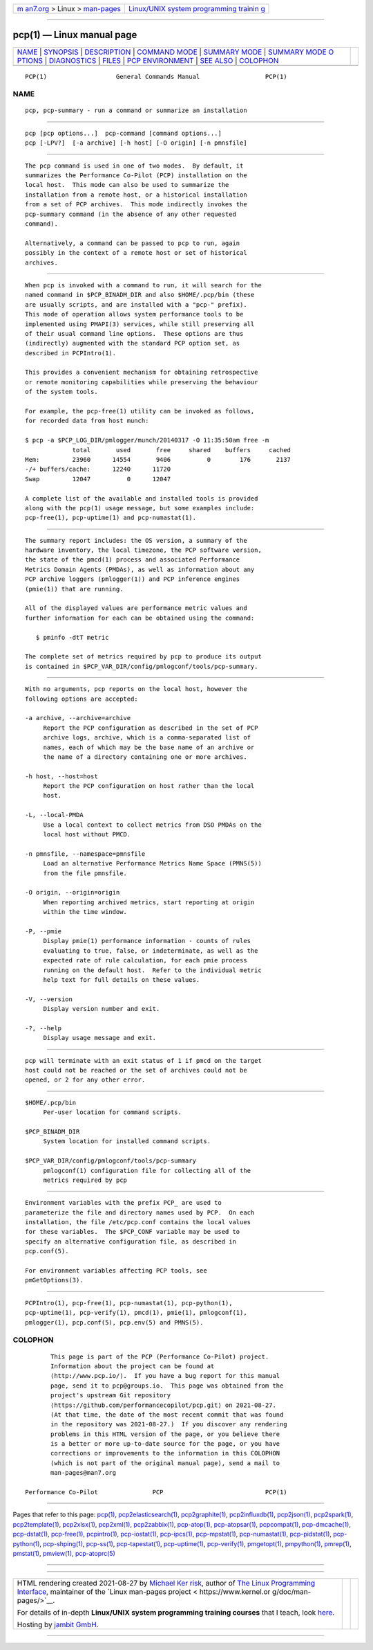 .. container:: page-top

.. container:: nav-bar

   +----------------------------------+----------------------------------+
   | `m                               | `Linux/UNIX system programming   |
   | an7.org <../../../index.html>`__ | trainin                          |
   | > Linux >                        | g <http://man7.org/training/>`__ |
   | `man-pages <../index.html>`__    |                                  |
   +----------------------------------+----------------------------------+

--------------

pcp(1) — Linux manual page
==========================

+-----------------------------------+-----------------------------------+
| `NAME <#NAME>`__ \|               |                                   |
| `SYNOPSIS <#SYNOPSIS>`__ \|       |                                   |
| `DESCRIPTION <#DESCRIPTION>`__ \| |                                   |
| `COMMAND MODE <#COMMAND_MODE>`__  |                                   |
| \|                                |                                   |
| `SUMMARY MODE <#SUMMARY_MODE>`__  |                                   |
| \|                                |                                   |
| `SUMMARY MODE O                   |                                   |
| PTIONS <#SUMMARY_MODE_OPTIONS>`__ |                                   |
| \| `DIAGNOSTICS <#DIAGNOSTICS>`__ |                                   |
| \| `FILES <#FILES>`__ \|          |                                   |
| `PCP                              |                                   |
| ENVIRONMENT <#PCP_ENVIRONMENT>`__ |                                   |
| \| `SEE ALSO <#SEE_ALSO>`__ \|    |                                   |
| `COLOPHON <#COLOPHON>`__          |                                   |
+-----------------------------------+-----------------------------------+
| .. container:: man-search-box     |                                   |
+-----------------------------------+-----------------------------------+

::

   PCP(1)                   General Commands Manual                  PCP(1)

NAME
-------------------------------------------------

::

          pcp, pcp-summary - run a command or summarize an installation


---------------------------------------------------------

::

          pcp [pcp options...]  pcp-command [command options...]
          pcp [-LPV?]  [-a archive] [-h host] [-O origin] [-n pmnsfile]


---------------------------------------------------------------

::

          The pcp command is used in one of two modes.  By default, it
          summarizes the Performance Co-Pilot (PCP) installation on the
          local host.  This mode can also be used to summarize the
          installation from a remote host, or a historical installation
          from a set of PCP archives.  This mode indirectly invokes the
          pcp-summary command (in the absence of any other requested
          command).

          Alternatively, a command can be passed to pcp to run, again
          possibly in the context of a remote host or set of historical
          archives.


-----------------------------------------------------------------

::

          When pcp is invoked with a command to run, it will search for the
          named command in $PCP_BINADM_DIR and also $HOME/.pcp/bin (these
          are usually scripts, and are installed with a "pcp-" prefix).
          This mode of operation allows system performance tools to be
          implemented using PMAPI(3) services, while still preserving all
          of their usual command line options.  These options are thus
          (indirectly) augmented with the standard PCP option set, as
          described in PCPIntro(1).

          This provides a convenient mechanism for obtaining retrospective
          or remote monitoring capabilities while preserving the behaviour
          of the system tools.

          For example, the pcp-free(1) utility can be invoked as follows,
          for recorded data from host munch:

          $ pcp -a $PCP_LOG_DIR/pmlogger/munch/20140317 -O 11:35:50am free -m
                       total       used       free     shared    buffers     cached
          Mem:         23960      14554       9406          0        176       2137
          -/+ buffers/cache:      12240      11720
          Swap         12047          0      12047

          A complete list of the available and installed tools is provided
          along with the pcp(1) usage message, but some examples include:
          pcp-free(1), pcp-uptime(1) and pcp-numastat(1).


-----------------------------------------------------------------

::

          The summary report includes: the OS version, a summary of the
          hardware inventory, the local timezone, the PCP software version,
          the state of the pmcd(1) process and associated Performance
          Metrics Domain Agents (PMDAs), as well as information about any
          PCP archive loggers (pmlogger(1)) and PCP inference engines
          (pmie(1)) that are running.

          All of the displayed values are performance metric values and
          further information for each can be obtained using the command:

             $ pminfo -dtT metric

          The complete set of metrics required by pcp to produce its output
          is contained in $PCP_VAR_DIR/config/pmlogconf/tools/pcp-summary.


---------------------------------------------------------------------------------

::

          With no arguments, pcp reports on the local host, however the
          following options are accepted:

          -a archive, --archive=archive
               Report the PCP configuration as described in the set of PCP
               archive logs, archive, which is a comma-separated list of
               names, each of which may be the base name of an archive or
               the name of a directory containing one or more archives.

          -h host, --host=host
               Report the PCP configuration on host rather than the local
               host.

          -L, --local-PMDA
               Use a local context to collect metrics from DSO PMDAs on the
               local host without PMCD.

          -n pmnsfile, --namespace=pmnsfile
               Load an alternative Performance Metrics Name Space (PMNS(5))
               from the file pmnsfile.

          -O origin, --origin=origin
               When reporting archived metrics, start reporting at origin
               within the time window.

          -P, --pmie
               Display pmie(1) performance information - counts of rules
               evaluating to true, false, or indeterminate, as well as the
               expected rate of rule calculation, for each pmie process
               running on the default host.  Refer to the individual metric
               help text for full details on these values.

          -V, --version
               Display version number and exit.

          -?, --help
               Display usage message and exit.


---------------------------------------------------------------

::

          pcp will terminate with an exit status of 1 if pmcd on the target
          host could not be reached or the set of archives could not be
          opened, or 2 for any other error.


---------------------------------------------------

::

          $HOME/.pcp/bin
               Per-user location for command scripts.

          $PCP_BINADM_DIR
               System location for installed command scripts.

          $PCP_VAR_DIR/config/pmlogconf/tools/pcp-summary
               pmlogconf(1) configuration file for collecting all of the
               metrics required by pcp


-----------------------------------------------------------------------

::

          Environment variables with the prefix PCP_ are used to
          parameterize the file and directory names used by PCP.  On each
          installation, the file /etc/pcp.conf contains the local values
          for these variables.  The $PCP_CONF variable may be used to
          specify an alternative configuration file, as described in
          pcp.conf(5).

          For environment variables affecting PCP tools, see
          pmGetOptions(3).


---------------------------------------------------------

::

          PCPIntro(1), pcp-free(1), pcp-numastat(1), pcp-python(1),
          pcp-uptime(1), pcp-verify(1), pmcd(1), pmie(1), pmlogconf(1),
          pmlogger(1), pcp.conf(5), pcp.env(5) and PMNS(5).

COLOPHON
---------------------------------------------------------

::

          This page is part of the PCP (Performance Co-Pilot) project.
          Information about the project can be found at 
          ⟨http://www.pcp.io/⟩.  If you have a bug report for this manual
          page, send it to pcp@groups.io.  This page was obtained from the
          project's upstream Git repository
          ⟨https://github.com/performancecopilot/pcp.git⟩ on 2021-08-27.
          (At that time, the date of the most recent commit that was found
          in the repository was 2021-08-27.)  If you discover any rendering
          problems in this HTML version of the page, or you believe there
          is a better or more up-to-date source for the page, or you have
          corrections or improvements to the information in this COLOPHON
          (which is not part of the original manual page), send a mail to
          man-pages@man7.org

   Performance Co-Pilot               PCP                            PCP(1)

--------------

Pages that refer to this page: `pcp(1) <../man1/pcp.1.html>`__, 
`pcp2elasticsearch(1) <../man1/pcp2elasticsearch.1.html>`__, 
`pcp2graphite(1) <../man1/pcp2graphite.1.html>`__, 
`pcp2influxdb(1) <../man1/pcp2influxdb.1.html>`__, 
`pcp2json(1) <../man1/pcp2json.1.html>`__, 
`pcp2spark(1) <../man1/pcp2spark.1.html>`__, 
`pcp2template(1) <../man1/pcp2template.1.html>`__, 
`pcp2xlsx(1) <../man1/pcp2xlsx.1.html>`__, 
`pcp2xml(1) <../man1/pcp2xml.1.html>`__, 
`pcp2zabbix(1) <../man1/pcp2zabbix.1.html>`__, 
`pcp-atop(1) <../man1/pcp-atop.1.html>`__, 
`pcp-atopsar(1) <../man1/pcp-atopsar.1.html>`__, 
`pcpcompat(1) <../man1/pcpcompat.1.html>`__, 
`pcp-dmcache(1) <../man1/pcp-dmcache.1.html>`__, 
`pcp-dstat(1) <../man1/pcp-dstat.1.html>`__, 
`pcp-free(1) <../man1/pcp-free.1.html>`__, 
`pcpintro(1) <../man1/pcpintro.1.html>`__, 
`pcp-iostat(1) <../man1/pcp-iostat.1.html>`__, 
`pcp-ipcs(1) <../man1/pcp-ipcs.1.html>`__, 
`pcp-mpstat(1) <../man1/pcp-mpstat.1.html>`__, 
`pcp-numastat(1) <../man1/pcp-numastat.1.html>`__, 
`pcp-pidstat(1) <../man1/pcp-pidstat.1.html>`__, 
`pcp-python(1) <../man1/pcp-python.1.html>`__, 
`pcp-shping(1) <../man1/pcp-shping.1.html>`__, 
`pcp-ss(1) <../man1/pcp-ss.1.html>`__, 
`pcp-tapestat(1) <../man1/pcp-tapestat.1.html>`__, 
`pcp-uptime(1) <../man1/pcp-uptime.1.html>`__, 
`pcp-verify(1) <../man1/pcp-verify.1.html>`__, 
`pmgetopt(1) <../man1/pmgetopt.1.html>`__, 
`pmpython(1) <../man1/pmpython.1.html>`__, 
`pmrep(1) <../man1/pmrep.1.html>`__, 
`pmstat(1) <../man1/pmstat.1.html>`__, 
`pmview(1) <../man1/pmview.1.html>`__, 
`pcp-atoprc(5) <../man5/pcp-atoprc.5.html>`__

--------------

--------------

.. container:: footer

   +-----------------------+-----------------------+-----------------------+
   | HTML rendering        |                       | |Cover of TLPI|       |
   | created 2021-08-27 by |                       |                       |
   | `Michael              |                       |                       |
   | Ker                   |                       |                       |
   | risk <https://man7.or |                       |                       |
   | g/mtk/index.html>`__, |                       |                       |
   | author of `The Linux  |                       |                       |
   | Programming           |                       |                       |
   | Interface <https:     |                       |                       |
   | //man7.org/tlpi/>`__, |                       |                       |
   | maintainer of the     |                       |                       |
   | `Linux man-pages      |                       |                       |
   | project <             |                       |                       |
   | https://www.kernel.or |                       |                       |
   | g/doc/man-pages/>`__. |                       |                       |
   |                       |                       |                       |
   | For details of        |                       |                       |
   | in-depth **Linux/UNIX |                       |                       |
   | system programming    |                       |                       |
   | training courses**    |                       |                       |
   | that I teach, look    |                       |                       |
   | `here <https://ma     |                       |                       |
   | n7.org/training/>`__. |                       |                       |
   |                       |                       |                       |
   | Hosting by `jambit    |                       |                       |
   | GmbH                  |                       |                       |
   | <https://www.jambit.c |                       |                       |
   | om/index_en.html>`__. |                       |                       |
   +-----------------------+-----------------------+-----------------------+

--------------

.. container:: statcounter

   |Web Analytics Made Easy - StatCounter|

.. |Cover of TLPI| image:: https://man7.org/tlpi/cover/TLPI-front-cover-vsmall.png
   :target: https://man7.org/tlpi/
.. |Web Analytics Made Easy - StatCounter| image:: https://c.statcounter.com/7422636/0/9b6714ff/1/
   :class: statcounter
   :target: https://statcounter.com/
